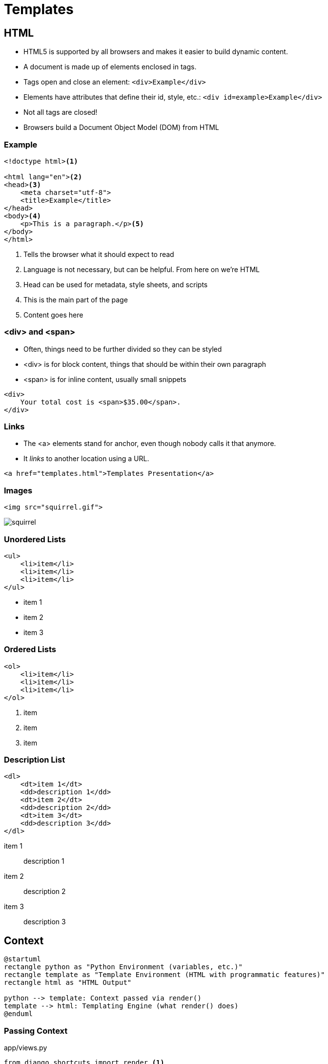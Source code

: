 = Templates

== HTML

[.shrink]
* HTML5 is supported by all browsers and makes it easier to build dynamic
  content.
* A document is made up of elements enclosed in tags.
* Tags open and close an element: `<div>Example</div>`
* Elements have attributes that define their id, style, etc.: `<div id=example>Example</div>`
* Not all tags are closed!
* Browsers build a Document Object Model (DOM) from HTML

=== Example

[source, html]
----
<!doctype html><1>

<html lang="en"><2>
<head><3>
    <meta charset="utf-8">
    <title>Example</title>
</head>
<body><4>
    <p>This is a paragraph.</p><5>
</body>
</html>
----
<1> Tells the browser what it should expect to read
<2> Language is not necessary, but can be helpful. From here on we're HTML
<3> Head can be used for metadata, style sheets, and scripts
<4> This is the main part of the page
<5> Content goes here

=== <div> and <span>

[.shrink]
* Often, things need to be further divided so they can be styled
* <div> is for block content, things that should be within their own paragraph
* <span> is for inline content, usually small snippets

[source, html]
----
<div>
    Your total cost is <span>$35.00</span>.
</div>
----

=== Links

* The <a> elements stand for anchor, even though nobody calls it that anymore.
* It _links_ to another location using a URL.

[source, html]
----
<a href="templates.html">Templates Presentation</a>
----

=== Images

[source, html]
----
<img src="squirrel.gif">
----

image::squirrel.gif[]

[.columns]
=== Unordered Lists

[.column]
[source, html]
----
<ul>
    <li>item</li>
    <li>item</li>
    <li>item</li>
</ul>
----

[.column]
* item 1
* item 2
* item 3

[.columns]
=== Ordered Lists

[.column]
[source, html]
----
<ol>
    <li>item</li>
    <li>item</li>
    <li>item</li>
</ol>
----

[.column]
. item
. item
. item

[.columns]
=== Description List

[.column]
[source, html]
----
<dl>
    <dt>item 1</dt>
    <dd>description 1</dd>
    <dt>item 2</dt>
    <dd>description 2</dd>
    <dt>item 3</dt>
    <dd>description 3</dd>
</dl>
----

[.column]
item 1:: description 1
item 2:: description 2
item 3:: description 3

== Context

[plantuml, context, svg, width=80%]
....
@startuml
rectangle python as "Python Environment (variables, etc.)"
rectangle template as "Template Environment (HTML with programmatic features)"
rectangle html as "HTML Output"

python --> template: Context passed via render()
template --> html: Templating Engine (what render() does)
@enduml
....

=== Passing Context

.app/views.py
[source, python]
----
from django.shortcuts import render <1>

from .models import BakedGood

def index(request):
    baked_goods = BakedGood.objects.all() <2>
    context = {'baked_goods': baked_goods} <3>
    return render(request, 'app/index.html', context) <4>
----
<1> Very helpful shortcut, don't forget to import it
<2> We will talk more about queries next class
<3> The context is a dict (hash, associative array)
<4> Pass context, specify template, and render all-in-one

== Templating Language

What can you do with Django templates that you can't do with just HTML?

[.shrink]
BTW, https://jinja.palletsprojects.com/en/2.11.x/[Django's templating language
can be used outside of Django.]

[.columns]
=== Template Extending

[.column]
.app/templates/app/base.html
[source, jinja]
----
<!doctype html>

<html lang="en">
<head>
    <meta charset="utf-8">
    <title>
        {% block title %}
        {% endblock %}
    </title>
</head>
<body>
    {% block content %}
    {% endblock %}
</body>
</html>
----

[.column]
.app/templates/app/extend.html
[source, jinja]
----
{% extends 'app/base.html' %}

{% block title %}Welcome!{% endblock %}

{% block content %}
<p>Welcome to my Awesome Bakery!</p>
{% endblock %}
----

=== for

.app/templates/app/for.html
[source, jinja]
----
{% extends 'app/base.html' %}

{% block title %}For Example{% endblock %}

{% block content %}
<h2>Menu</h2>
<ul>
{% for baked_good in baked_goods %}<1>
    <li>${{ baked_good.price }} - {{ baked_good.name }}: {{ baked_good.desc }}</li><2>
{% endfor %}
</ul>
{% endblock %}
----
<1> Pull out of the `baked_goods` list (passed in context) one-at-a-time and
assign it to `baked_good` in the loop.
<2> You can access different parts of `baked_good`

[.shrink]
Curious about how variables are displayed? Check out
https://docs.djangoproject.com/en/3.0/ref/templates/language/#filters[filters].

=== if

.app/templates/app/if.html
[source, jinja]
----
{% extends 'app/base.html' %}

{% block title %}If Example{% endblock %}

{% block content %}
<h2>Value Menu</h2>
<ul>
{% for baked_good in baked_goods %}
    {% if baked_good.price < 2.00 %} <1>
        <li>${{ baked_good.price }} - {{ baked_good.name }}: {{ baked_good.desc }}</li>
    {% endif %}
{% endfor %}
</ul>
{% endblock %}
----
<1> Is this the best place to do this?

== Keep in Mind

* Templates _can_ have logic in them, but it may not be the best place for it
* If you can do more work in the view function things will usually be faster
* If you can do more work in the query (which we will address next week) things
  will be faster still
* Often it is a convenience vs. performance debate

== Template Namespaces

* If you want to use a template prefixed with the app name you need to store
  your templates in `<app name>/templates/<app_name>/`.
* Django effectively lumps all the templates directories together and you could
  have an ambigious case: `<app 1>/templates/base.html` and
  `<app 2>/templates/base.html`

== Resources

* https://www.tutorialrepublic.com/html-tutorial/html-lists.php[HTML Lists]
* https://docs.djangoproject.com/en/3.0/topics/templates/[Django Templates]
* https://docs.djangoproject.com/en/3.0/topics/db/queries/#retrieving-all-objects[Making queries: Retrieving all objects]
* https://docs.djangoproject.com/en/3.0/intro/tutorial03/[Writing your first Django app, part 3]
* https://tutorial.djangogirls.org/en/template_extending/[Template extending]
